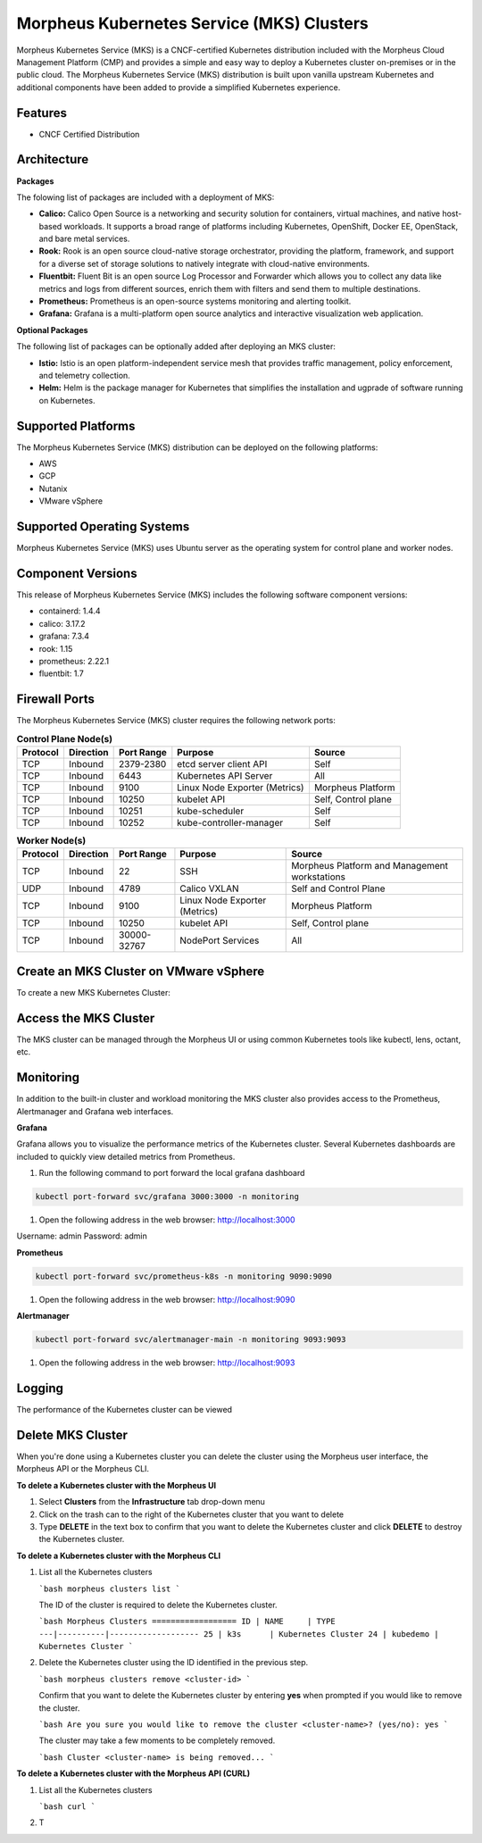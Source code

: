 Morpheus Kubernetes Service (MKS) Clusters
------------------------------------------

Morpheus Kubernetes Service (MKS) is a CNCF-certified Kubernetes distribution included with the Morpheus Cloud Management Platform (CMP) and provides a simple and easy way to deploy a Kubernetes cluster on-premises or in the public cloud. The Morpheus Kubernetes Service (MKS) distribution is built upon vanilla upstream Kubernetes and additional components have been added to provide a simplified Kubernetes experience.

Features
^^^^^^^^

* CNCF Certified Distribution

Architecture
^^^^^^^^^^^^

.. image:: /images/infrastructure/clusters/mkeArchitecture.png

**Packages**

The folowing list of packages are included with a deployment of MKS:

* **Calico:** Calico Open Source is a networking and security solution for containers, virtual machines, and native host-based workloads. It supports a broad range of platforms including Kubernetes, OpenShift, Docker EE, OpenStack, and bare metal services.
* **Rook:** Rook is an open source cloud-native storage orchestrator, providing the platform, framework, and support for a diverse set of storage solutions to natively integrate with cloud-native environments.
* **Fluentbit:** Fluent Bit is an open source Log Processor and Forwarder which allows you to collect any data like metrics and logs from different sources, enrich them with filters and send them to multiple destinations.
* **Prometheus:** Prometheus is an open-source systems monitoring and alerting toolkit.
* **Grafana:** Grafana is a multi-platform open source analytics and interactive visualization web application.

**Optional Packages**

The following list of packages can be optionally added after deploying an MKS cluster:

* **Istio:** Istio is an open platform-independent service mesh that provides traffic management, policy enforcement, and telemetry collection.
* **Helm:** Helm is the package manager for Kubernetes that simplifies the installation and ugprade of software running on Kubernetes.

Supported Platforms
^^^^^^^^^^^^^^^^^^^

The Morpheus Kubernetes Service (MKS) distribution can be deployed on the following platforms:

* AWS
* GCP
* Nutanix
* VMware vSphere

Supported Operating Systems
^^^^^^^^^^^^^^^^^^^^^^^^^^^
Morpheus Kubernetes Service (MKS) uses Ubuntu server as the operating system for control plane and worker nodes.

Component Versions
^^^^^^^^^^^^^^^^^^^^^^^^^

This release of Morpheus Kubernetes Service (MKS) includes the following software component versions:

* containerd: 1.4.4
* calico: 3.17.2
* grafana: 7.3.4
* rook: 1.15
* prometheus: 2.22.1
* fluentbit: 1.7

Firewall Ports
^^^^^^^^^^^^^^^^^^^^^

The Morpheus Kubernetes Service (MKS) cluster requires the following network ports:

.. list-table:: **Control Plane Node(s)**
  :widths: auto
  :header-rows: 1

  * - Protocol
    - Direction
    - Port Range
    - Purpose
    - Source
  * - TCP
    - Inbound
    - 2379-2380
    - etcd server client API
    - Self
  * - TCP
    - Inbound
    - 6443
    - Kubernetes API Server
    - All
  * - TCP
    - Inbound
    - 9100
    - Linux Node Exporter (Metrics)
    - Morpheus Platform
  * - TCP
    - Inbound
    - 10250
    - kubelet API
    - Self, Control plane
  * - TCP
    - Inbound
    - 10251
    - kube-scheduler
    - Self
  * - TCP
    - Inbound
    - 10252
    - kube-controller-manager
    - Self

.. list-table:: **Worker Node(s)**
  :widths: auto
  :header-rows: 1

  * - Protocol
    - Direction
    - Port Range
    - Purpose
    - Source
  * - TCP
    - Inbound
    - 22
    - SSH
    - Morpheus Platform and Management workstations
  * - UDP
    - Inbound
    - 4789
    - Calico VXLAN
    - Self and Control Plane
  * - TCP
    - Inbound
    - 9100
    - Linux Node Exporter (Metrics)
    - Morpheus Platform
  * - TCP
    - Inbound
    - 10250
    - kubelet API
    - Self, Control plane
  * - TCP
    - Inbound
    - 30000-32767
    - NodePort Services
    - All

Create an MKS Cluster on VMware vSphere
^^^^^^^^^^^^^^^^^^^^^^^^^^^^^^^^^^^^^^^

To create a new MKS Kubernetes Cluster:


.. tabs::

    .. tab:: Morpheus UI

      #. Navigate to ``Infrastructure > Clusters``
      #. Select :guilabel:`+ ADD CLUSTER`
      #. Select ``Kubernetes Cluster``
      #. Select a Group for the Cluster
      #. Select :guilabel:`NEXT`
      #. Populate the following:

         CLOUD
          Select target Cloud
         CLUSTER NAME
          Name for the Kubernetes Cluster
         RESOURCE NAME
          Name for Kubernetes Cluster resources
         DESCRIPTION
          Description of the Cluster
         VISIBILITY
          Public
            Available to all Tenants
          Private
            Available to Master Tenant
         LABELS
          Internal label(s)

      #. Select :guilabel:`NEXT`
      #. Populate the following:


    .. tab:: CLI


    .. tab:: API



Access the MKS Cluster
^^^^^^^^^^^^^^^^^^^^^^

The MKS cluster can be managed through the Morpheus UI or using common Kubernetes tools like kubectl, lens, octant, etc.

Monitoring
^^^^^^^^^^

In addition to the built-in cluster and workload monitoring the MKS cluster also provides access to the Prometheus, Alertmanager and Grafana web interfaces.

**Grafana**

Grafana allows you to visualize the performance metrics of the Kubernetes cluster. Several Kubernetes dashboards are included to quickly view detailed metrics from Prometheus. 

#. Run the following command to port forward the local grafana dashboard

.. code-block:: bash

    kubectl port-forward svc/grafana 3000:3000 -n monitoring

#. Open the following address in the web browser: http://localhost:3000

Username: admin
Password: admin


**Prometheus**

.. code-block:: bash

    kubectl port-forward svc/prometheus-k8s -n monitoring 9090:9090

#. Open the following address in the web browser: http://localhost:9090

**Alertmanager**

.. code-block:: bash

    kubectl port-forward svc/alertmanager-main -n monitoring 9093:9093

#. Open the following address in the web browser: http://localhost:9093

Logging
^^^^^^^

The performance of the Kubernetes cluster can be viewed

Delete MKS Cluster
^^^^^^^^^^^^^^^^^^

When you're done using a Kubernetes cluster you can delete the cluster using the Morpheus user interface, the Morpheus API or the Morpheus CLI.

**To delete a Kubernetes cluster with the Morpheus UI**

1. Select **Clusters** from the **Infrastructure** tab drop-down menu
2. Click on the trash can to the right of the Kubernetes cluster that you want to delete
3. Type **DELETE** in the text box to confirm that you want to delete the Kubernetes cluster and click **DELETE** to destroy the Kubernetes cluster.

**To delete a Kubernetes cluster with the Morpheus CLI**

1. List all the Kubernetes clusters

   ```bash
   morpheus clusters list
   ```

   The ID of the cluster is required to delete the Kubernetes cluster.

   ```bash
   Morpheus Clusters
   ==================
   ID | NAME     | TYPE
   ---|----------|-------------------
   25 | k3s      | Kubernetes Cluster
   24 | kubedemo | Kubernetes Cluster
   ```

2. Delete the Kubernetes cluster using the ID identified in the previous step.

   ```bash
   morpheus clusters remove <cluster-id>
   ```

   Confirm that you want to delete the Kubernetes cluster by entering **yes** when prompted if you would like to remove the cluster.

   ```bash
   Are you sure you would like to remove the cluster <cluster-name>? (yes/no): yes
   ```

   The cluster may take a few moments to be completely removed.

   ```bash
   Cluster <cluster-name> is being removed...
   ```

**To delete a Kubernetes cluster with the Morpheus API (CURL)**

1. List all the Kubernetes clusters

   ```bash
   curl 
   ```

2. T
